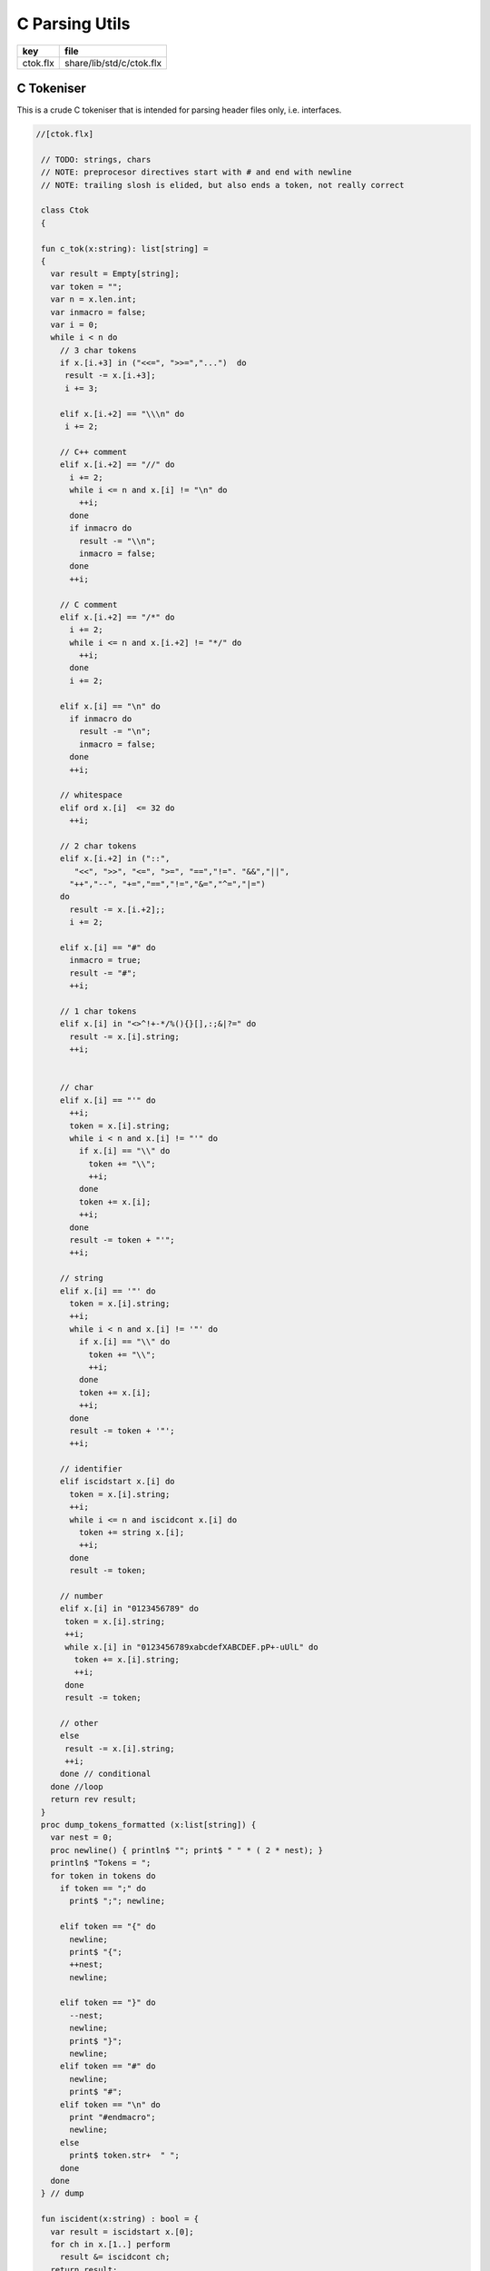 
===============
C Parsing Utils
===============

========== ========================
key        file                     
========== ========================
ctok.flx   share/lib/std/c/ctok.flx 
========== ========================

C Tokeniser
===========

This is a crude C tokeniser that is intended for parsing
header files only, i.e. interfaces.


.. code-block:: felix

  //[ctok.flx]
   
   // TODO: strings, chars
   // NOTE: preprocesor directives start with # and end with newline
   // NOTE: trailing slosh is elided, but also ends a token, not really correct
   
   class Ctok
   {
   
   fun c_tok(x:string): list[string] =
   { 
     var result = Empty[string];
     var token = "";
     var n = x.len.int;
     var inmacro = false;
     var i = 0;
     while i < n do
       // 3 char tokens
       if x.[i.+3] in ("<<=", ">>=","...")  do
        result -= x.[i.+3];
        i += 3;
   
       elif x.[i.+2] == "\\\n" do
        i += 2;
       
       // C++ comment
       elif x.[i.+2] == "//" do
         i += 2;
         while i <= n and x.[i] != "\n" do
           ++i;
         done 
         if inmacro do
           result -= "\\n";
           inmacro = false;
         done
         ++i;
   
       // C comment
       elif x.[i.+2] == "/*" do
         i += 2;
         while i <= n and x.[i.+2] != "*/" do
           ++i;
         done
         i += 2;
   
       elif x.[i] == "\n" do
         if inmacro do
           result -= "\n";
           inmacro = false;
         done
         ++i;
   
       // whitespace
       elif ord x.[i]  <= 32 do
         ++i; 
   
       // 2 char tokens
       elif x.[i.+2] in ("::", 
          "<<", ">>", "<=", ">=", "==","!=". "&&","||",
         "++","--", "+=","==","!=","&=","^=","|=") 
       do
         result -= x.[i.+2];; 
         i += 2;
   
       elif x.[i] == "#" do
         inmacro = true;
         result -= "#";
         ++i;
   
       // 1 char tokens
       elif x.[i] in "<>^!+-*/%(){}[],:;&|?=" do
         result -= x.[i].string; 
         ++i;
   
   
       // char 
       elif x.[i] == "'" do
         ++i;
         token = x.[i].string;
         while i < n and x.[i] != "'" do
           if x.[i] == "\\" do
             token += "\\";
             ++i;
           done
           token += x.[i]; 
           ++i;
         done
         result -= token + "'";
         ++i;
   
       // string
       elif x.[i] == '"' do
         token = x.[i].string;
         ++i;
         while i < n and x.[i] != '"' do
           if x.[i] == "\\" do
             token += "\\";
             ++i;
           done
           token += x.[i]; 
           ++i;
         done
         result -= token + '"';
         ++i;
   
       // identifier
       elif iscidstart x.[i] do
         token = x.[i].string;
         ++i;
         while i <= n and iscidcont x.[i] do
           token += string x.[i]; 
           ++i;
         done
         result -= token;
   
       // number
       elif x.[i] in "0123456789" do
        token = x.[i].string;
        ++i;
        while x.[i] in "0123456789xabcdefXABCDEF.pP+-uUlL" do
          token += x.[i].string;
          ++i;
        done
        result -= token;
   
       // other
       else
        result -= x.[i].string;
        ++i;
       done // conditional
     done //loop
     return rev result;
   }
   proc dump_tokens_formatted (x:list[string]) {
     var nest = 0;
     proc newline() { println$ ""; print$ " " * ( 2 * nest); }
     println$ "Tokens = ";
     for token in tokens do
       if token == ";" do
         print$ ";"; newline;
   
       elif token == "{" do
         newline;
         print$ "{";
         ++nest;
         newline;
   
       elif token == "}" do
         --nest;
         newline;
         print$ "}";
         newline;
       elif token == "#" do
         newline;
         print$ "#"; 
       elif token == "\n" do
         print "#endmacro";
         newline;
       else 
         print$ token.str+  " ";
       done 
     done
   } // dump
   
   fun iscident(x:string) : bool = {
     var result = iscidstart x.[0];
     for ch in x.[1..] perform
       result &= iscidcont ch;
     return result;
   }
   typedef parameter_t = ctyp_t * string;
   
   typedef field_t = ctyp_t * string;
   
   // either or both the tag string is present of the field list is present
   typedef struct_t = string * opt[list[field_t]];
   
   typedef enumconst_t = string * int;
   typedef enum_t = string * list[enumconst_t];
   
   
   union ctyp_t =
   | Base of string
   | Ptr of ctyp_t
   | ConstPtr of ctyp_t
   | Array of ctyp_t * int
   | Bitfield of string * int
   | Function of ctyp_t * list[parameter_t]
   | Struct of struct_t
   | Union of struct_t
   | Enum of enum_t
   ;
   instance Eq[ctyp_t] {
     fun == (a:ctyp_t, b:ctyp_t) => 
       match a,b with
       | Base x, Base y => x == y
       | Ptr x, Ptr y => x == y
       | ConstPtr x, ConstPtr y => x == y
       | Array (x,l1), Array (y,l2) => x == y and l1 == l2
       | Bitfield (x,l1), Bitfield (y,l2) => x == y and l1 == l2
       | Struct x, Struct y => x == y
       | Union x, Union y => x == y
       | Enum x, Enum y => x == y
       | _ => false
       endmatch
     ;
   }
   inherit Eq[ctyp_t];
   
   
   fun strbody (tag:string, fields:opt[list[field_t]]) : string =>
     if tag != "" then tag + " " else "" endif + 
     match fields with 
     | Some flds => 
       "{ " + fold_left (fun (acc:string) (fld:field_t) => acc + " " +  fld.str + ";") "" flds + " }"
     | None => ""
     endmatch
   ;
    
   instance Str[ctyp_t] {
     fun str : ctyp_t -> string =
       | Base b => b
       | Ptr x => x.str + "*"
       | ConstPtr x => x.str + " const*"
       | Array (x,l) => "array(" + x.str + "," + l.str + ")"
       | Bitfield (b,l) => b + ":" + l.str
       | Function (r,ps) => 
         r.str + "(" + catmap "," str of parameter_t ps + ")"
       | Struct s => "struct " + strbody s
       | Union s => "union " + strbody s
       | Enum b => "enum " + b.str
     ;
   }
   
   instance Str[parameter_t] {
     fun str (t:ctyp_t,n:string) => t.str + if n!="" then " " else "" endif + n;
   }
   
   fun discard_to_rbrace (level:int) (tokens: list[string]) =>
     match tokens with
     | "{" ! tokens => discard_to_rbrace (level + 1) tokens
     | "}" ! tokens => if level > 1 then discard_to_rbrace (level - 1) tokens else tokens
     | _ ! tokens  => discard_to_rbrace level tokens
     | Empty => tokens
     endmatch
   ;
   
   // discard everything up to the next top level }
   fun discard_to_rbrace (tokens: list[string]) =>
     discard_to_rbrace 0 tokens
   ;
   
   // discard everything up to the next top level ;
   // won't work for nested code because of ; in for statements
   fun discard_to_semi (tokens: list[string]) =>
     match tokens with
     | "{" ! tokens => discard_to_semi (discard_to_rbrace 1 tokens)
     | ";" ! tokens => tokens
     | _ ! tokens => discard_to_semi tokens
     | Empty => tokens
     endmatch
   ;
   
   fun rev_grab_to_rbrace (out:list[string]) (level:int) (tokens: list[string]) =>
     match tokens with
     | "{" ! tokens => rev_grab_to_rbrace ("{" ! out) (level + 1) tokens
     | "}" ! tokens => if level > 1 then rev_grab_to_rbrace ("}" ! out) (level - 1) tokens else out, tokens
     | token  ! tokens  => rev_grab_to_rbrace (token ! out) level tokens
     | Empty => out, tokens
     endmatch
   ;
   
   // grab everything up to the next top level }
   fun grab_to_rbrace (tokens: list[string]) =>
     rev (rev_grab_to_rbrace Empty[string] 0 tokens)
   ;
   
   // grab everything up to the next top level ;
   // won't work for nested code because of ; in for statements
   fun rev_grab_to_semi (out:list[string]) (tokens: list[string]) =>
     match tokens with
     | "{" ! tokens => 
       let grabbed, trailing = (rev_grab_to_rbrace out 1 tokens) in
       rev_grab_to_semi grabbed trailing
   
     | ";" ! tokens => out,tokens
     | _ ! tokens => rev_grab_to_semi out tokens
     | Empty => out,tokens
     endmatch
   ;
   
   fun grab_to_semi (tokens: list[string]) =>
     rev (rev_grab_to_semi Empty[string] tokens)
   ;
   
   
   // ***********************************************
   // input a token list
   // parse the LHS of a C type, the base type, eg int
   // return that and the rest of the tokens
   // ***********************************************
   
   
   fun parse_type_base (tokens:list[string]) : opt[ctyp_t * bool] * list[string] =
   {
     var isconst = false;
   next:>
     if is_empty tokens return None[ctyp_t * bool], tokens;
     var token = head tokens;
     tokens = tail tokens;
     if token == "const" do
       isconst = true;
       goto next;
     elif token == "struct" do
       // set tag if present
       var tag = "";
       if tokens.head.iscident do
         tag = head tokens;
         tokens = tail tokens;
       done 
       // set field list if present
       var fields, toks = parse_struct_body tokens;
       var ctyp = Struct (tag, fields);
       tokens = toks;
     elif token == "union" do
       tag = "";
       if tokens.head.iscident do
         tag = head tokens;
         tokens = tail tokens;
       done 
       fields, toks = parse_struct_body tokens;
       ctyp = Union (tag, fields);
       tokens = toks;
     elif token == "enum" do
       token = head tokens;
       tokens = tail tokens;
       ctyp = Enum (token, Empty[enumconst_t]);
     else
       ctyp = Base token; // base type
     done
     return Some (ctyp, isconst), tokens;
   }
   // ***********************************************
   // input a token list and a base type and const flag
   // parse the RHS of a C type, combine with base type
   // return that and the rest of the tokens
   // ***********************************************
   
   fun parse_tail_type 
   (
     var ctyp:ctyp_t, 
     isconst:bool, 
     var tokens:list[string]
   ) 
   : ctyp_t * list[string] =
   {
   next:>
     if is_empty tokens return ctyp, tokens; 
     var token = head tokens;
     if token == "*" do
       if isconst do 
         ctyp = ConstPtr (ctyp);
         isconst = false;
       else 
         ctyp = Ptr ctyp;
       done
     elif token == "long" and  ctyp == Base "long" do
       ctyp = Base "long long";
     else
       return ctyp, tokens;
     done
     tokens = tail tokens;
     goto next;
   }
   
   // ***********************************************
   // input a token list
   // parse a C type
   // return type and trailing tokens
   // ***********************************************
   
   fun parse_ctype (var tokens:list[string]) : opt[ctyp_t] * list[string] = {
     match parse_type_base tokens with
     | Some (cty, isconst),toks => 
       var ctyp, trailing = parse_tail_type (cty, isconst, toks);
       return Some ctyp, trailing;
   
     | None,toks => return None[ctyp_t],toks;
     endmatch;
   }
   
   
   // ***********************************************
   // parse array suffix if present
   // recursive, assumes length is a single token or missing
   // ***********************************************
   
   fun parse_array (ctyp:ctyp_t, tokens: list[string]) : ctyp_t * list[string] = {
      match tokens with
      | "[" ! v ! "]" ! rest => return Array (ctyp, v.int), rest; 
      | "[" ! "]" ! rest => return Array (ctyp, 0), rest; 
      | _ => println$ "Failed array"; return ctyp, tokens;
      endmatch;
   }
    
   // ***********************************************
   // Input a token list
   // Parse a function parameter
   // retun C type and parameter name (could be empty string)
   // bugs out if trailing more than one token
   // ***********************************************
   
   fun parse_parameter(var tokens: list[string]) : opt[ctyp_t * string] * list[string] =
   {
     match parse_ctype tokens with
     | None,toks => 
       return None [ctyp_t * string], toks;
   
     | Some cty, toks =>
       var ctyp = cty;
       tokens = toks;
       return parse_field_tail (ctyp, tokens);
     endmatch;
   }
   
   fun parse_field_tail (var ctyp:ctyp_t, var tokens: list[string]) 
   : opt[ctyp_t * string] * list[string] 
   =
   {
   again:>
     match tokens with
     // no parameter name
     | Empty => return Some (ctyp,""),tokens;
   
     // array type, no parameter name
     | "[" ! toks =>    
       tokens = "" ! tokens;
       goto again; // push dummy name onto input
   
     // array type, parameter name
     | param ! "[" ! toks when iscident param =>    
       var l1 = tokens.len;
       ctyp, tokens= parse_array (ctyp, tail tokens);
       var l2 = tokens.len;
       if l2 < l1 do  // stop infinite loop
         tokens = param + tokens; // put param name back in input
         goto again;
       else
         return Some (ctyp, param), toks;
       done
   
     // function type, function name
     // named: i.e like int f(int,int)
     | param ! "(" ! toks when iscident param =>    
       l1 = tokens.len;
       ctyp, tokens= parse_function_decl (ctyp, tail tokens);
       l2 = tokens.len;
       if l2 < l1 do  // stop infinite loop
         tokens = param + tokens; // put param name back in input
         goto again;
       else
         return Some (ctyp, param), toks;
       done
   
     // function pointer type, name
     // named: i.e like int (*f)(int,int)
     | "(" ! "*" ! param ! toks when iscident param =>    
       l1 = tokens.len;
       ctyp, tokens= parse_function_decl (ctyp, "(" ! "*" ! toks);
       l2 = tokens.len;
       if l2 < l1 do  // stop infinite loop
         tokens = param + tokens; // put param name back in input
         goto again;
       else
         return Some (ctyp, param), toks;
       done
   
   
     // simple type, parameter name
     | param ! toks when iscident param => 
       return Some (ctyp,param),toks;
   
   
     // simple type, no parameter name
     | _ =>
       return Some (ctyp,""), tokens;
     endmatch;
   }
   
   // comma separated list
   fun parse_parameter_list(var tokens: list[string]) : list[ctyp_t * string] * list[string] =
   {
      var parameters = Empty[ctyp_t * string];
   again:>
     match parse_parameter tokens with
     | None,toks => 
       return rev parameters, toks;
     | Some (ctyp,name), toks =>
       tokens = toks;
       parameters -= (ctyp,name);
       if is_empty tokens return rev parameters,tokens;
       match tokens with
       | ","! rest =>
         tokens = rest;
         goto again;
       | _ => 
         return rev parameters, tokens;
       endmatch;
     endmatch;
   }
   
   // excludes trailing ; cause it isn't a ; in a typedef!
   fun parse_field_list (var tokens: list[string]) : list[ctyp_t * string] * list[string] =
   {
     var fields = Empty[ctyp_t * string];
     match parse_type_base tokens with
     | None, toks => return fields, tokens; // no fields 
     | Some (base_ctyp,isconst), toks =>
       var ctyp,toks2 = parse_tail_type (base_ctyp,isconst,toks);
   again:>
       match parse_field_tail (ctyp, toks2) with
       | None, toks => return fields, toks;
       | Some fld, toks =>
         fields -=  fld;
         if head toks == "," do
           ctyp,toks2 = parse_tail_type (base_ctyp,isconst,tail toks);
           goto again;
         else
           return rev fields, toks;
         done
       endmatch;
     endmatch;
   }
   
   // includes { and }
   // returns None if no { present 
   fun parse_struct_body (var tokens: list[string]) : opt[list[field_t]] * list[string] =
   {
      var fields = Empty[field_t];
      if head tokens != "{" return None[list[field_t]], tokens;
      tokens = tail tokens;
   again:>
      if head tokens == "}" return Some fields, tail tokens;
      var flds, toks = parse_field_list tokens;
      fields += flds; 
      if head toks != ";" return Some fields,toks;
      tokens = tail toks;
      goto again;
   }
   
   // called by parse_function_decl only
   private fun parse_function_ptr_decl (ret:ctyp_t, var tokens:list[string]) : ctyp_t * list[string] = {
     match tokens with
     | "*" ! ")" ! "(" ! trailing =>
       def var params, tokens = parse_parameter_list trailing;
       assert head tokens== ")";
       return Ptr (Function (ret, params)), tail tokens;
     | _ => 
       println$ "Error, parse_function_ptr_decl, tokens=" + tokens.str;
       assert false;
     endmatch;
   }
   
   fun parse_function_decl (ret:ctyp_t, var tokens:list[string]) : ctyp_t * list[string] = {
     assert head tokens == "(";
     tokens = tail tokens; // head must be "(" to get here
     if head tokens == "*" return parse_function_ptr_decl (ret, tokens);
     var params, trailing= parse_parameter_list tokens;
     assert head trailing== ")";
     return Function (ret,params), tail trailing;
   }
   
   
   }
   
   
